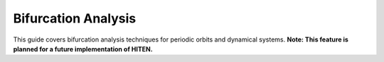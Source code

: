 .. _user_guide_bifurcation:

Bifurcation Analysis
====================

This guide covers bifurcation analysis techniques for periodic orbits and dynamical systems. **Note: This feature is planned for a future implementation of HITEN.**
